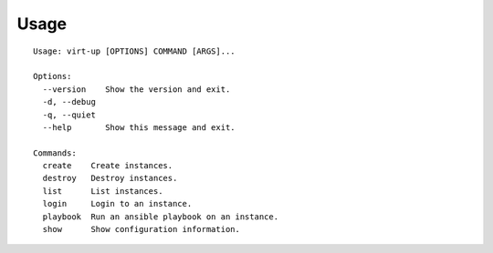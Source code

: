 Usage
=====

::

    Usage: virt-up [OPTIONS] COMMAND [ARGS]...

    Options:
      --version    Show the version and exit.
      -d, --debug
      -q, --quiet
      --help       Show this message and exit.

    Commands:
      create    Create instances.
      destroy   Destroy instances.
      list      List instances.
      login     Login to an instance.
      playbook  Run an ansible playbook on an instance.
      show      Show configuration information.
